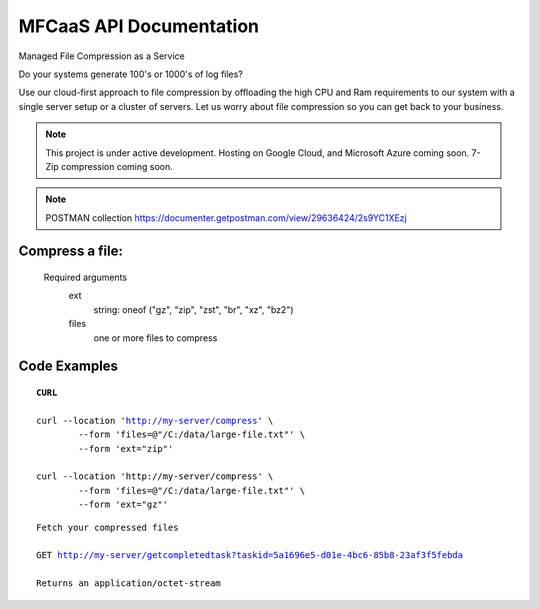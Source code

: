 MFCaaS API Documentation
========================

Managed File Compression as a Service

Do your systems generate 100's or 1000's of log files?

Use our cloud-first approach to file compression by offloading the high CPU and Ram requirements to our system with a single server setup or a cluster of servers. Let us worry about file compression so you can get back to your business.



.. note::

	This project is under active development.
	Hosting on Google Cloud, and Microsoft Azure coming soon.
	7-Zip compression coming soon.
   
.. note::
	POSTMAN collection
	https://documenter.getpostman.com/view/29636424/2s9YC1XEzj

Compress a file:
---------------
   Required arguments
      ext
         string: oneof ("gz", "zip", "zst", "br", "xz", "bz2")
      files
         one or more files to compress



Code Examples
-------------


.. parsed-literal::
	**CURL**

	curl --location 'http://my-server/compress' \\ 
		--form 'files=@"/C:/data/large-file.txt"' \\ 
		--form 'ext="zip"' 
	
	curl --location 'http://my-server/compress' \\ 
		--form 'files=@"/C:/data/large-file.txt"' \\ 
		--form 'ext="gz"' 





.. code-block:: json
	:caption: Response

	{
		"body": {
			"ext": "zip",
			"files": [
				"large-file.txt"
			],
			"status": "QUEUED",
			"status_url": "http://my-server/getstatus?taskid=5a1696e5-d01e-4bc6-85b8-23af3f5febda",
			"taskid": "5a1696e5-d01e-4bc6-85b8-23af3f5febda"
		},
		"headers": {
			"content-type": "application/json"
		},
		"status_code": 200
	}




.. code-block:: json	
	:caption: GetStatus - GET http://my-server/getstatus?taskid=5a1696e5-d01e-4bc6-85b8-23af3f5febda

	{
		"body": {
			"datecreated": "2023-09-09 23:33:14",
			"download_url": "http://my-server/getcompletedtask?taskid=5a1696e5-d01e-4bc6-85b8-23af3f5febda",
			"ext": "zip",
			"files": [
					{
						"filename": "large-file.txt",
						"id": 430537
					}
			],
			"status": "COMPLETED",
			"taskid": "5a1696e5-d01e-4bc6-85b8-23af3f5febda"
		},
		"headers": {
			"content-type": "application/json"
		},
		"status_code": 200
	}



.. parsed-literal::

	Fetch your compressed files

	GET http://my-server/getcompletedtask?taskid=5a1696e5-d01e-4bc6-85b8-23af3f5febda

	Returns an application/octet-stream
